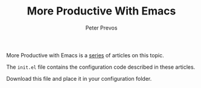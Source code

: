#+TITLE: More Productive With Emacs
#+AUTHOR: Peter Prevos

More Productive with Emacs is a [[https://lucidmanager.org/tags/emacs/][series]] of articles on this topic.

The =init.el= file contains the configuration code described in these articles.

Download this file and place it in your configuration folder.

[[file:banner.jpg]]
